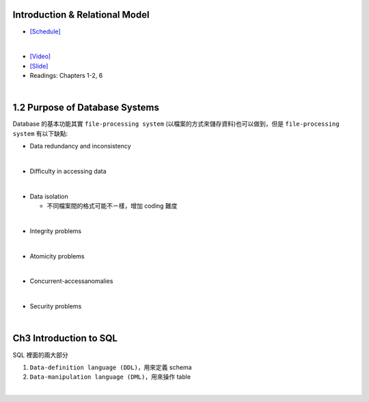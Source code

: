 Introduction & Relational Model
==================================



- `[Schedule] <https://15445.courses.cs.cmu.edu/fall2018/schedule.html>`_
|

- `[Video] <https://www.youtube.com/watch?v=uuX4PQXBeos&list=PLSE8ODhjZXja3hgmuwhf89qboV1kOxMx7&index=3>`_
- `[Slide] <https://15445.courses.cs.cmu.edu/fall2018/slides/01-introduction.pdf>`_
- Readings: Chapters 1-2, 6


|

1.2 Purpose of Database Systems
================================

Database 的基本功能其實 ``file-processing system`` (以檔案的方式來儲存資料)也可以做到，但是 ``file-processing system`` 有以下缺點:

- Data redundancy and inconsistency
|

- Difficulty in accessing data
|

- Data isolation

  - 不同檔案間的格式可能不ㄧ樣，增加 coding 難度
|
- Integrity problems
|
- Atomicity problems
|
- Concurrent-accessanomalies
|
- Security problems
|


Ch3 Introduction to SQL
================================

SQL 裡面的兩大部分

1. ``Data-definition language (DDL)``，用來定義 schema

2. ``Data-manipulation language (DML)``，用來操作 table

|




